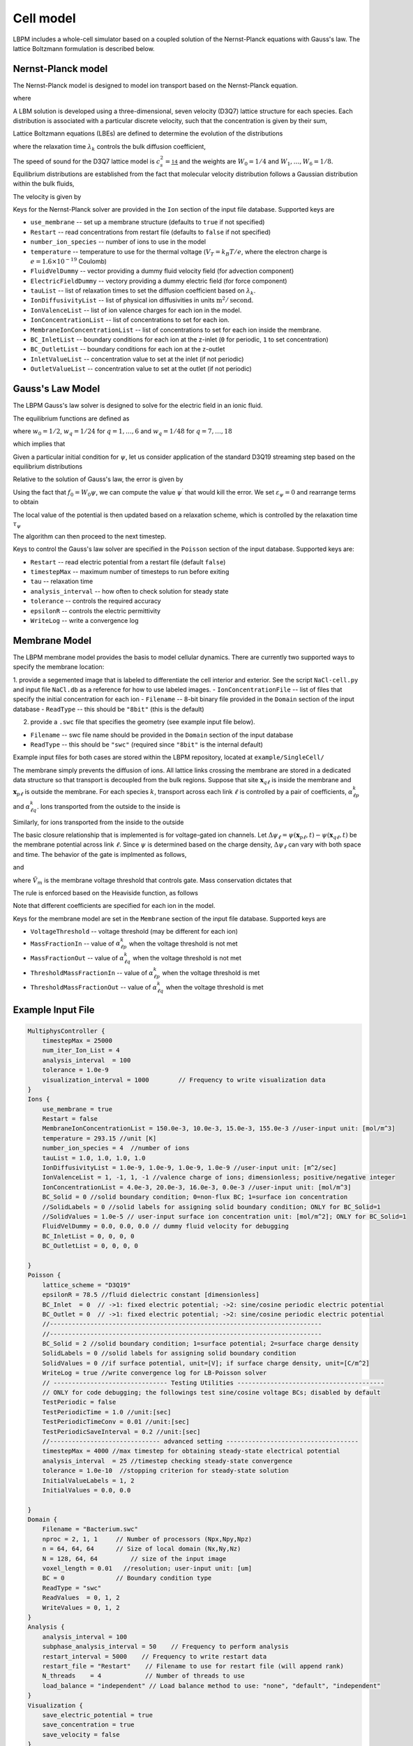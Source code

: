 =============================================
Cell model
=============================================

LBPM includes a whole-cell simulator based on a coupled solution of the Nernst-Planck equations with Gauss's law. 
The lattice Boltzmann formulation is described below.

*********************
Nernst-Planck model
*********************

The Nernst-Planck model is designed to model ion transport based on the
Nernst-Planck equation.

.. math::
   :nowrap:

   $$
     \frac{\partial C_k}{\partial t} + \nabla \cdot \mathbf{j}_k = 0
   $$

where 

.. math::
   :nowrap:

   $$
     \mathbf{j}_k = C_k \mathbf{u} - D_k \Big( \nabla C_k + \frac{z_k C_k}{V_T} \nabla \psi\Big) 
   $$



A LBM solution is developed using a three-dimensional, seven velocity (D3Q7) lattice structure for each species. Each distribution is associated with a particular discrete velocity, such that the concentration is given  by their sum,

.. math::
   :nowrap:

   $$
    C_k  = \sum_{q=0}^{6} f^k_q \;.
   $$

Lattice Boltzmann equations (LBEs) are defined to determine the evolution of the distributions 

.. math::
   :nowrap:

   $$
    f^{k}_q (\mathbf{x}_n + \bm{\xi}_q \Delta t, t+ \Delta t)-
        f^{k}_q (\mathbf{x}_n, t) = \frac{1}{\lambda_k} 
        \Big( f^{k}_q - f^{eq}_q \Big)\;,
   $$
   
where the relaxation time :math:`\lambda_k` controls the bulk diffusion coefficient,

.. math::
   :nowrap:

   $$
       D_k = c_s^2\Big( \lambda_k - \frac 12\Big)\;.
   $$

The speed of sound for the D3Q7 lattice model is :math:`c_s^2 = \frac 14` and the weights are :math:`W_0 = 1/4` and :math:`W_1,\ldots, W_6 = 1/8`.
Equilibrium distributions are established from the fact that molecular velocity distribution follows a Gaussian distribution within the bulk fluids,

.. math::
   :nowrap:

   $$
          f^{eq}_q = W_q C_k \Big[ 1 + \frac{\bm{\xi_q}\cdot \mathbf{u}^\prime}{c_s^2} \Big]\;.
   $$
   
The velocity is given by

.. math::
   :nowrap:

   $$
    \mathbf{u}^\prime = \mathbf{u} - \frac{z_k D_k}{V_T} \nabla \psi \;.
   $$

Keys for the Nernst-Planck solver are provided in the ``Ion`` section of the input file database. Supported keys are

- ``use_membrane`` -- set up a membrane structure (defaults to ``true`` if not specified)
- ``Restart`` -- read concentrations from restart file (defaults to ``false`` if not specified)
- ``number_ion_species`` -- number of ions to use in the model
- ``temperature`` -- temperature to use for the thermal voltage (:math:`V_T=k_B T / e`, where the electron charge is :math:`e=1.6\times10^{-19}` Coulomb)
- ``FluidVelDummy`` -- vector providing a dummy fluid velocity field (for advection component)
- ``ElectricFieldDummy`` -- vectory providing a dummy electric field (for force component)
- ``tauList`` -- list of relaxation times to set the diffusion coefficient based on :math:`\lambda_k`. 
- ``IonDiffusivityList`` -- list of physical ion diffusivities in units :math:`\mbox{m}^2/\mbox{second}`. 
- ``IonValenceList`` -- list of ion valence charges for each ion in the model. 
- ``IonConcentrationList`` -- list of concentrations to set for each ion. 
- ``MembraneIonConcentrationList`` -- list of concentrations to set for each ion inside the membrane. 
- ``BC_InletList`` -- boundary conditions for each ion at the z-inlet (``0`` for periodic, ``1`` to set concentration)
- ``BC_OutletList`` -- boundary conditions for each ion at the z-outlet
- ``InletValueList`` -- concentration value to set at the inlet (if not periodic)
- ``OutletValueList`` -- concentration value to set at the outlet (if not periodic)

*********************     
Gauss's Law Model
*********************

The LBPM Gauss's law solver is designed to solve for the electric field in an ionic fluid. 

.. math::
   :nowrap:

   $$
    \nabla^2_{fe} \psi (\mathbf{x}_i) = \frac{1}{6 \Delta x^2}
    \Bigg( 2 \sum_{q=1}^{6} \psi(\mathbf{x}_i + \bm{\xi}_q \Delta t) 
      +  \sum_{q=7}^{18} \psi(\mathbf{x}_i + \bm{\xi}_q \Delta t)
   - 24 \psi (\mathbf{x}_i) \Bigg) \;,
    $$

The equilibrium functions are defined as

.. math::
   :nowrap:

   $$
    g_q^{eq} =  w_q \psi\;,
   $$

where :math:`w_0=1/2`, :math:`w_q=1/24` for :math:`q=1,\ldots,6` and :math:`w_q=1/48` for :math:`q=7,\ldots,18`

which implies that 

.. math::
   :nowrap:

   $$
    \psi = \sum_{q=0}^{Q} g_q^{eq}\;.
    $$
    
Given a particular initial condition for :math:`\psi`, let us consider application of the standard D3Q19 streaming step based on the equilibrium distributions

.. math::
   :nowrap:

   $$
    g_q^\prime(\mathbf{x}, t) = g_q^{eq}(\mathbf{x}-\bm{\xi}_q\Delta t, t+ \Delta t)\;.
   $$
   
Relative to the solution of Gauss's law, the error is given by

.. math::
   :nowrap:

   $$
   \varepsilon_{\psi} = 
   8 \Big[ -g_0 +  \sum_{q=1}^Q g_q^\prime(\mathbf{x}, t) \Big] 
   + \frac{\rho_e}{\epsilon_r \epsilon_0} \;.
   $$
     
Using the fact that :math:`f_0 = W_0 \psi`, we can compute the value 
:math:`\psi^\prime` that would kill the error. We set :math:`\varepsilon_{\psi}=0`
and rearrange terms to obtain

.. math::
   :nowrap:

   $$
   \psi^\prime (\mathbf{x},t) = \frac{1}{W_0}\Big[   \sum_{q=1}^Q g_q^\prime(\mathbf{x}, t) 
   + \frac{1}{8}\frac{\rho_e}{\epsilon_r \epsilon_0}\Big]  \;.
   $$

The local value of the potential is then updated based on a relaxation scheme, which is controlled by the relaxation time :math:`\tau_\psi`

.. math::
   :nowrap:

   $$
   \psi(\mathbf{x},t+\Delta t) \leftarrow \Big(1 - \frac{1}{\tau_\psi} \Big )\psi (\mathbf{x},t)
   + \frac{1}{\tau_\psi} \psi^\prime (\mathbf{x},t)\;.
   $$
   
The algorithm can then proceed to the next timestep.

Keys to control the Gauss's law solver are specified in the ``Poisson`` section of the input database.
Supported keys are:

- ``Restart`` -- read electric potential from a restart file (default ``false``)
- ``timestepMax`` -- maximum number of timesteps to run before exiting
- ``tau`` -- relaxation time
- ``analysis_interval`` -- how often to check solution for steady state
- ``tolerance`` -- controls the required accuracy
- ``epsilonR`` -- controls the electric permittivity
- ``WriteLog`` -- write a convergence log

***************************
Membrane Model
***************************

The LBPM membrane model provides the basis to model cellular dynamics. 
There are currently two supported ways to specify the membrane location:

1. provide a segemented image that is labeled to differentiate the cell
interior and exterior. See the script ``NaCl-cell.py`` and input file ``NaCl.db`` as a reference for how to use labeled images.
- ``IonConcentrationFile`` -- list of files that specify the initial concentration for each ion
- ``Filename`` -- 8-bit binary file provided in the ``Domain`` section of the input database
- ``ReadType`` -- this should be ``"8bit"`` (this is the default)

2. provide a ``.swc`` file that specifies the geometry (see example input file below).
 
- ``Filename`` -- swc file name should be provided in the ``Domain`` section of the input database
- ``ReadType`` -- this should be ``"swc"`` (required since ``"8bit"`` is the internal default)

Example input files for both cases are stored within the LBPM repository, located at ``example/SingleCell/``


The membrane simply prevents the diffusion of ions. All lattice links crossing the membrane are stored in a dedicated data structure so that transport is decoupled from the bulk regions. Suppose that site :math:`\mathbf{x}_{q\ell}` is inside the membrane and :math:`\mathbf{x}_{p\ell}` is outside the membrane. For each species :math:`k`, transport across each link :math:`\ell` is controlled by a pair of coefficients, :math:`\alpha^k_{\ell p}` and :math:`\alpha^k_{\ell q}`. Ions transported from the outside to the inside is

.. math::
   :nowrap:

   $$
   { f_{q}^{k \prime} (\mathbf{x}_{q\ell})  \gets (1-\alpha^k_{\ell q}) f_{q}^{k} (\mathbf{x}_{q\ell}) + \alpha^k_{\ell p } f_{ p}^{k}  (\mathbf{x}_{p\ell})}
   $$

Similarly, for ions transported from the inside to the outside

.. math::
   :nowrap:

   $$
   {f_{p}^{k \prime} (\mathbf{x}_{p\ell})  \gets (1-\alpha^k_{\ell p}) f_{p}^{k} (\mathbf{x}_{p\ell}) + \alpha^k_{\ell q } f_{q}^{k}  (\mathbf{x}_{q\ell})}
   $$

The basic closure relationship that is implemented is for voltage-gated ion channels.
Let :math:`\Delta \psi_\ell = \psi(\mathbf{x}_{p\ell} ,t) - \psi(\mathbf{x}_{q\ell},t)` be the membrane potential across link :math:`\ell`. Since :math:`\psi` is determined based on the charge density, :math:`\Delta \psi_\ell` can vary with both space and time. The behavior of the gate is implmented as follows, 

.. math::
   :nowrap:

   $$
   \Delta \psi_\ell > \tilde{V}_m\; \Rightarrow \; \mbox{gate is open} \; \Rightarrow \; \alpha^{k}_{q \ell} = \alpha_{1} + \alpha_2\;,
   $$

and

.. math::
   :nowrap:

   $$
   \Delta \psi_\ell \le \tilde{V}_m\; \Rightarrow  \; \mbox{gate is closed}\; \Rightarrow \; \alpha^{{k}}_{q \ell} = \alpha_1\;
    $$

where :math:`\tilde{V}_m` is the membrane voltage threshold that controls gate. Mass conservation dictates that

.. math::
   :nowrap:

    $$
    \alpha_1 \ge 0\;, \quad \alpha_2 \ge 0\;, \quad \alpha_1 + \alpha_2 \le 1\;. 
    $$

The rule is enforced based on the Heaviside function, as follows

.. math::
   :nowrap:

   $$
   \alpha_{\ell q}^{k} (\Delta \psi_\ell) = \alpha_1 + \alpha_2 H\big(\Delta \psi_\ell - \tilde{V}_m \big)\;.
   $$

Note that different coefficients are specified for each ion in the model.
   
Keys for the membrane model are set in the ``Membrane`` section of the input file database.  Supported keys are

- ``VoltageThreshold`` -- voltage threshold (may be different for each ion) 
- ``MassFractionIn`` -- value of :math:`\alpha^k_{\ell p}` when the voltage threshold is not met
- ``MassFractionOut`` -- value of :math:`\alpha^k_{\ell q}` when the voltage threshold is not met
- ``ThresholdMassFractionIn`` -- value of :math:`\alpha^k_{\ell p}` when the voltage threshold is met
- ``ThresholdMassFractionOut`` -- value of :math:`\alpha^k_{\ell q}` when the voltage threshold is met

****************************
Example Input File
****************************

.. code-block:: c

     MultiphysController {
	 timestepMax = 25000
	 num_iter_Ion_List = 4
	 analysis_interval  = 100
	 tolerance = 1.0e-9
	 visualization_interval = 1000        // Frequency to write visualization data
     }
     Ions {
         use_membrane = true
         Restart = false
	 MembraneIonConcentrationList = 150.0e-3, 10.0e-3, 15.0e-3, 155.0e-3 //user-input unit: [mol/m^3]
	 temperature = 293.15 //unit [K]
	 number_ion_species = 4  //number of ions
	 tauList = 1.0, 1.0, 1.0, 1.0
	 IonDiffusivityList = 1.0e-9, 1.0e-9, 1.0e-9, 1.0e-9 //user-input unit: [m^2/sec]
	 IonValenceList = 1, -1, 1, -1 //valence charge of ions; dimensionless; positive/negative integer
	 IonConcentrationList = 4.0e-3, 20.0e-3, 16.0e-3, 0.0e-3 //user-input unit: [mol/m^3]
	 BC_Solid = 0 //solid boundary condition; 0=non-flux BC; 1=surface ion concentration
	 //SolidLabels = 0 //solid labels for assigning solid boundary condition; ONLY for BC_Solid=1
	 //SolidValues = 1.0e-5 // user-input surface ion concentration unit: [mol/m^2]; ONLY for BC_Solid=1
	 FluidVelDummy = 0.0, 0.0, 0.0 // dummy fluid velocity for debugging
	 BC_InletList = 0, 0, 0, 0
	 BC_OutletList = 0, 0, 0, 0

     }
     Poisson {
	 lattice_scheme = "D3Q19"
	 epsilonR = 78.5 //fluid dielectric constant [dimensionless]
	 BC_Inlet  = 0  // ->1: fixed electric potential; ->2: sine/cosine periodic electric potential
	 BC_Outlet = 0  // ->1: fixed electric potential; ->2: sine/cosine periodic electric potential
	 //--------------------------------------------------------------------------
	 //--------------------------------------------------------------------------
	 BC_Solid = 2 //solid boundary condition; 1=surface potential; 2=surface charge density
	 SolidLabels = 0 //solid labels for assigning solid boundary condition
	 SolidValues = 0 //if surface potential, unit=[V]; if surface charge density, unit=[C/m^2]
	 WriteLog = true //write convergence log for LB-Poisson solver
	 // ------------------------------- Testing Utilities ----------------------------------------
	 // ONLY for code debugging; the followings test sine/cosine voltage BCs; disabled by default
	 TestPeriodic = false
	 TestPeriodicTime = 1.0 //unit:[sec]
	 TestPeriodicTimeConv = 0.01 //unit:[sec]
	 TestPeriodicSaveInterval = 0.2 //unit:[sec]
	 //------------------------------ advanced setting ------------------------------------
	 timestepMax = 4000 //max timestep for obtaining steady-state electrical potential
	 analysis_interval  = 25 //timestep checking steady-state convergence
	 tolerance = 1.0e-10  //stopping criterion for steady-state solution
	 InitialValueLabels = 1, 2
	 InitialValues = 0.0, 0.0

     }
     Domain {
	 Filename = "Bacterium.swc"
	 nproc = 2, 1, 1     // Number of processors (Npx,Npy,Npz)
	 n = 64, 64, 64      // Size of local domain (Nx,Ny,Nz)
	 N = 128, 64, 64         // size of the input image
	 voxel_length = 0.01   //resolution; user-input unit: [um]
	 BC = 0              // Boundary condition type
	 ReadType = "swc"
	 ReadValues  = 0, 1, 2
	 WriteValues = 0, 1, 2
     }
     Analysis {
	 analysis_interval = 100
	 subphase_analysis_interval = 50    // Frequency to perform analysis
	 restart_interval = 5000    // Frequency to write restart data
	 restart_file = "Restart"    // Filename to use for restart file (will append rank)
	 N_threads    = 4            // Number of threads to use
	 load_balance = "independent" // Load balance method to use: "none", "default", "independent"
     }
     Visualization {
	 save_electric_potential = true
	 save_concentration = true
	 save_velocity = false
     }
     Membrane {
	 MembraneLabels = 2
	 VoltageThreshold = 0.0, 0.0, 0.0, 0.0
	 MassFractionIn = 1e-1, 1.0, 5e-3, 0.0
	 MassFractionOut = 1e-1, 1.0, 5e-3, 0.0
	 ThresholdMassFractionIn = 1e-1, 1.0, 5e-3, 0.0
	 ThresholdMassFractionOut = 1e-1, 1.0, 5e-3, 0.0
     }

